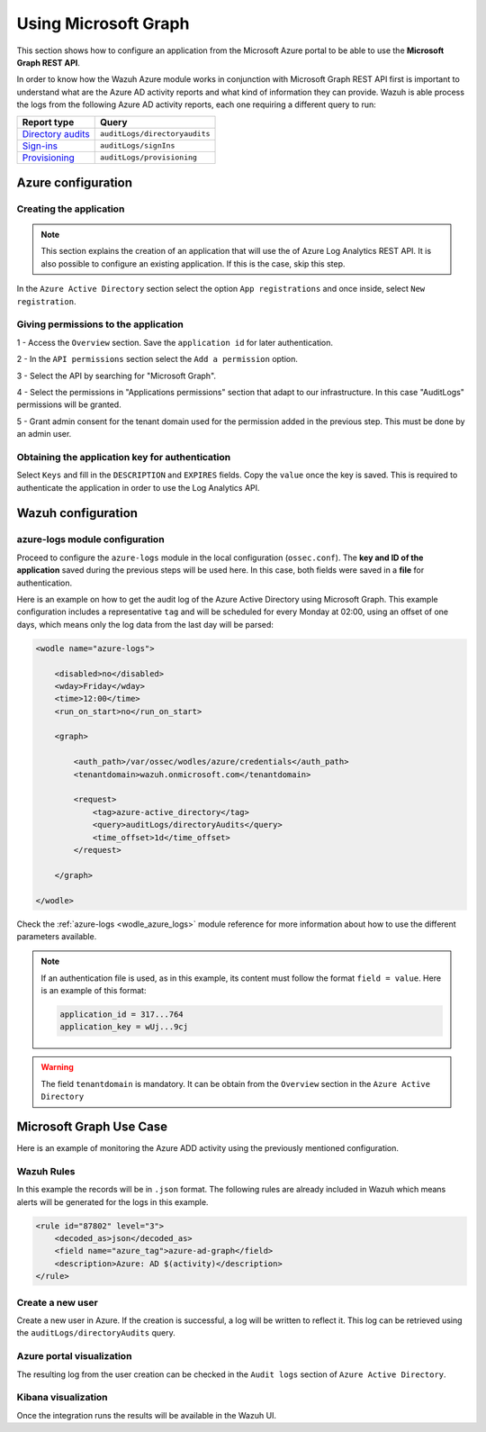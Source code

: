 .. Copyright (C) 2021 Wazuh, Inc.

.. _azure_graph:

Using Microsoft Graph
=====================

This section shows how to configure an application from the Microsoft Azure portal to be able to use the **Microsoft Graph REST API**.

In order to know how the Wazuh Azure module works in conjunction with Microsoft Graph REST API first is important to understand what are the Azure AD activity reports and what kind of information they can provide. Wazuh is able process the logs from the following Azure AD activity reports, each one requiring a different query to run:

+---------------------------------------------------------------------------------------------------------------------------+-------------------------------+
| **Report type**                                                                                                           | **Query**                     |
+---------------------------------------------------------------------------------------------------------------------------+-------------------------------+
| `Directory audits <https://docs.microsoft.com/en-us/graph/api/directoryaudit-list?view=graph-rest-1.0&tabs=http>`_        | ``auditLogs/directoryaudits`` |
+---------------------------------------------------------------------------------------------------------------------------+-------------------------------+
| `Sign-ins <https://docs.microsoft.com/en-us/graph/api/signin-list?view=graph-rest-1.0&tabs=http>`_                        | ``auditLogs/signIns``         |
+---------------------------------------------------------------------------------------------------------------------------+-------------------------------+
| `Provisioning <https://docs.microsoft.com/en-us/graph/api/provisioningobjectsummary-list?view=graph-rest-1.0&tabs=http>`_ | ``auditLogs/provisioning``    |
+---------------------------------------------------------------------------------------------------------------------------+-------------------------------+


Azure configuration
-------------------

Creating the application
^^^^^^^^^^^^^^^^^^^^^^^^

.. note:: This section explains the creation of an application that will use the of Azure Log Analytics REST API. It is also possible to configure an existing application. If this is the case, skip this step.

In the ``Azure Active Directory`` section select the option ``App registrations`` and once inside, select ``New registration``.

.. thumbnail:: ../../../images/azure/graph1.png
    :title: Log Analytics App
    :align: center
    :width: 100%

Giving permissions to the application
^^^^^^^^^^^^^^^^^^^^^^^^^^^^^^^^^^^^^

1 - Access the ``Overview`` section. Save the ``application id`` for later authentication.

.. thumbnail:: ../../../images/azure/graph2.png
    :title: AAD
    :align: center
    :width: 75%

2 - In the ``API permissions`` section select the ``Add a permission`` option.

.. thumbnail:: ../../../images/azure/graph3.png
    :title: AAD
    :align: center
    :width: 100%

3 - Select the API by searching for "Microsoft Graph".

.. thumbnail:: ../../../images/azure/graph4.png
    :title: AAD
    :align: center
    :width: 100%

4 - Select the permissions in "Applications permissions" section that adapt to our infrastructure. In this case "AuditLogs" permissions will be granted.

.. thumbnail:: ../../../images/azure/graph5.png
    :title: AAD
    :align: center
    :width: 100%

5 - Grant admin consent for the tenant domain used for the permission added in the previous step. This must be done by an admin user.

.. thumbnail:: ../../../images/azure/graph6.png
    :title: AAD
    :align: center
    :width: 50%

.. thumbnail:: ../../../images/azure/graph7.png
    :title: AAD
    :align: center
    :width: 50%

Obtaining the application key for authentication
^^^^^^^^^^^^^^^^^^^^^^^^^^^^^^^^^^^^^^^^^^^^^^^^

Select ``Keys`` and fill in the ``DESCRIPTION`` and ``EXPIRES`` fields. Copy the ``value`` once the key is saved. This is required to authenticate the application in order to use the Log Analytics API.

.. thumbnail:: ../../../images/azure/la_create_key.png
    :title: Log Analytics App
    :align: center
    :width: 100%

.. thumbnail:: ../../../images/azure/la_key_created.png
    :title: Log Analytics App
    :align: center
    :width: 100%


Wazuh configuration
-------------------

azure-logs module configuration
^^^^^^^^^^^^^^^^^^^^^^^^^^^^^^^

Proceed to configure the ``azure-logs`` module in the local configuration (``ossec.conf``). The **key and ID of the application** saved during the previous steps will be used here. In this case, both fields were saved in a **file** for authentication.

Here is an example on how to get the audit log of the Azure Active Directory using Microsoft Graph. This example configuration includes a representative ``tag`` and will be scheduled for every Monday at 02:00, using an offset of one days, which means only the log data from the last day will be parsed:

.. code-block:: xml

    <wodle name="azure-logs">

        <disabled>no</disabled>
        <wday>Friday</wday>
        <time>12:00</time>
        <run_on_start>no</run_on_start>

        <graph>

            <auth_path>/var/ossec/wodles/azure/credentials</auth_path>
            <tenantdomain>wazuh.onmicrosoft.com</tenantdomain>

            <request>
                <tag>azure-active_directory</tag>
                <query>auditLogs/directoryAudits</query>
                <time_offset>1d</time_offset>
            </request>

        </graph>

    </wodle>

Check the :ref:`azure-logs <wodle_azure_logs>` module reference for more information about how to use the different parameters available.

.. note:: If an authentication file is used, as in this example, its content must follow the format ``field = value``. Here is an example of this format:

  .. code-block:: none

    application_id = 317...764
    application_key = wUj...9cj

.. warning:: The field ``tenantdomain`` is mandatory. It can be obtain from the ``Overview`` section in the ``Azure Active Directory``

Microsoft Graph Use Case
------------------------

Here is an example of monitoring the Azure ADD activity using the previously mentioned configuration.

Wazuh Rules
^^^^^^^^^^^

In this example the records will be in ``.json`` format. The following rules are already included in Wazuh which means alerts will be generated for the logs in this example.

.. code-block:: xml

    <rule id="87802" level="3">
        <decoded_as>json</decoded_as>
        <field name="azure_tag">azure-ad-graph</field>
        <description>Azure: AD $(activity)</description>
    </rule>

Create a new user
^^^^^^^^^^^^^^^^^

Create a new user in Azure. If the creation is successful, a log will be written to reflect it. This log can be retrieved using the ``auditLogs/directoryAudits`` query.

.. thumbnail:: ../../../images/azure/new_user.png
    :title: AAD
    :align: center
    :width: 100%

Azure portal visualization
^^^^^^^^^^^^^^^^^^^^^^^^^^

The resulting log from the user creation can be checked in the ``Audit logs`` section of ``Azure Active Directory``.

.. thumbnail:: ../../../images/azure/portal_services.png
    :title: AAD
    :align: center
    :width: 100%

Kibana visualization
^^^^^^^^^^^^^^^^^^^^

Once the integration runs the results will be available in the Wazuh UI.

.. thumbnail:: ../../../images/azure/kibana_services1.png
    :title: AAD
    :align: center
    :width: 100%

.. thumbnail:: ../../../images/azure/kibana_services2.png
    :title: AAD
    :align: center
    :width: 100%
